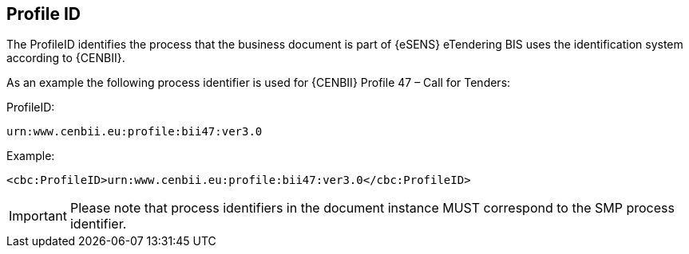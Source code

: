 == Profile ID


The ProfileID identifies the process that the business document is part of {eSENS} eTendering BIS uses the identification system according to {CENBII}.

As an example the following process identifier is used for {CENBII} Profile 47 – Call for Tenders:

.ProfileID:
`urn:www.cenbii.eu:profile:bii47:ver3.0`

.Example:
[source, xml]
----
<cbc:ProfileID>urn:www.cenbii.eu:profile:bii47:ver3.0</cbc:ProfileID>
----

IMPORTANT: Please note that process identifiers in the document instance MUST correspond to the SMP process identifier.
